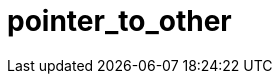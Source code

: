 ////
Copyright 2017 Peter Dimov

Distributed under the Boost Software License, Version 1.0.

See accompanying file LICENSE_1_0.txt or copy at
http://www.boost.org/LICENSE_1_0.txt
////

[#pointer_to_other]
# pointer_to_other
:toc:
:toc-title:
:idprefix: pointer_to_other_

